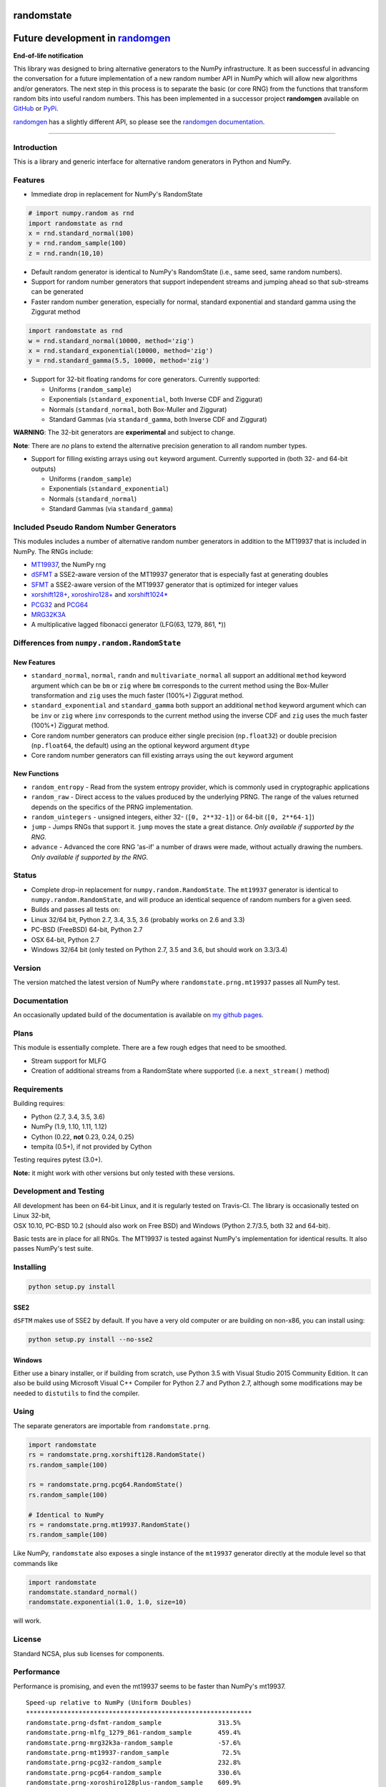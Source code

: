 randomstate
===========

|Travis Build Status| |Appveyor Build Status| |PyPI version|

Future development in `randomgen <https://github.com/bashtage/randomgen>`__
===========================================================================

**End-of-life notification**

This library was designed to bring alternative generators to the NumPy
infrastructure. It as been successful in advancing the conversation for
a future implementation of a new random number API in NumPy which will
allow new algorithms and/or generators. The next step in this process is
to separate the basic (or core RNG) from the functions that transform
random bits into useful random numbers. This has been implemented in a
successor project **randomgen** available on
`GitHub <https://github.com/bashtage/randomgen>`__ or
`PyPi <https://pypi.org/project/randomstate/>`__.

`randomgen <https://github.com/bashtage/randomgen>`__ has a slightly
different API, so please see the `randomgen
documentation <https://bashtage.github.io/randomgen>`__.

--------------

Introduction
------------

This is a library and generic interface for alternative random
generators in Python and NumPy.

Features
--------

-  Immediate drop in replacement for NumPy's RandomState

.. code:: python

    # import numpy.random as rnd
    import randomstate as rnd
    x = rnd.standard_normal(100)
    y = rnd.random_sample(100)
    z = rnd.randn(10,10)

-  Default random generator is identical to NumPy's RandomState (i.e.,
   same seed, same random numbers).
-  Support for random number generators that support independent streams
   and jumping ahead so that sub-streams can be generated
-  Faster random number generation, especially for normal, standard
   exponential and standard gamma using the Ziggurat method

.. code:: python

    import randomstate as rnd
    w = rnd.standard_normal(10000, method='zig')
    x = rnd.standard_exponential(10000, method='zig')
    y = rnd.standard_gamma(5.5, 10000, method='zig')

-  Support for 32-bit floating randoms for core generators. Currently
   supported:

   -  Uniforms (``random_sample``)
   -  Exponentials (``standard_exponential``, both Inverse CDF and
      Ziggurat)
   -  Normals (``standard_normal``, both Box-Muller and Ziggurat)
   -  Standard Gammas (via ``standard_gamma``, both Inverse CDF and
      Ziggurat)

**WARNING**: The 32-bit generators are **experimental** and subject to
change.

**Note**: There are *no* plans to extend the alternative precision
generation to all random number types.

-  Support for filling existing arrays using ``out`` keyword argument.
   Currently supported in (both 32- and 64-bit outputs)

   -  Uniforms (``random_sample``)
   -  Exponentials (``standard_exponential``)
   -  Normals (``standard_normal``)
   -  Standard Gammas (via ``standard_gamma``)

Included Pseudo Random Number Generators
----------------------------------------

This modules includes a number of alternative random number generators
in addition to the MT19937 that is included in NumPy. The RNGs include:

-  `MT19937 <https://github.com/numpy/numpy/blob/master/numpy/random/mtrand/>`__,
   the NumPy rng
-  `dSFMT <http://www.math.sci.hiroshima-u.ac.jp/~m-mat/MT/SFMT/>`__ a
   SSE2-aware version of the MT19937 generator that is especially fast
   at generating doubles
-  `SFMT <http://www.math.sci.hiroshima-u.ac.jp/~m-mat/MT/SFMT/>`__ a
   SSE2-aware version of the MT19937 generator that is optimized for
   integer values
-  `xorshift128+ <http://xorshift.di.unimi.it/>`__,
   `xoroshiro128+ <http://xoroshiro.di.unimi.it/>`__ and
   `xorshift1024\* <http://xorshift.di.unimi.it/>`__
-  `PCG32 <http://www.pcg-random.org/>`__ and
   `PCG64 <http:w//www.pcg-random.org/>`__
-  `MRG32K3A <http://simul.iro.umontreal.ca/rng>`__
-  A multiplicative lagged fibonacci generator (LFG(63, 1279, 861, \*))

Differences from ``numpy.random.RandomState``
---------------------------------------------

New Features
~~~~~~~~~~~~

-  ``standard_normal``, ``normal``, ``randn`` and
   ``multivariate_normal`` all support an additional ``method`` keyword
   argument which can be ``bm`` or ``zig`` where ``bm`` corresponds to
   the current method using the Box-Muller transformation and ``zig``
   uses the much faster (100%+) Ziggurat method.
-  ``standard_exponential`` and ``standard_gamma`` both support an
   additional ``method`` keyword argument which can be ``inv`` or
   ``zig`` where ``inv`` corresponds to the current method using the
   inverse CDF and ``zig`` uses the much faster (100%+) Ziggurat method.
-  Core random number generators can produce either single precision
   (``np.float32``) or double precision (``np.float64``, the default)
   using an the optional keyword argument ``dtype``
-  Core random number generators can fill existing arrays using the
   ``out`` keyword argument

New Functions
~~~~~~~~~~~~~

-  ``random_entropy`` - Read from the system entropy provider, which is
   commonly used in cryptographic applications
-  ``random_raw`` - Direct access to the values produced by the
   underlying PRNG. The range of the values returned depends on the
   specifics of the PRNG implementation.
-  ``random_uintegers`` - unsigned integers, either 32-
   (``[0, 2**32-1]``) or 64-bit (``[0, 2**64-1]``)
-  ``jump`` - Jumps RNGs that support it. ``jump`` moves the state a
   great distance. *Only available if supported by the RNG.*
-  ``advance`` - Advanced the core RNG 'as-if' a number of draws were
   made, without actually drawing the numbers. *Only available if
   supported by the RNG.*

Status
------

-  Complete drop-in replacement for ``numpy.random.RandomState``. The
   ``mt19937`` generator is identical to ``numpy.random.RandomState``,
   and will produce an identical sequence of random numbers for a given
   seed.
-  Builds and passes all tests on:
-  Linux 32/64 bit, Python 2.7, 3.4, 3.5, 3.6 (probably works on 2.6 and
   3.3)
-  PC-BSD (FreeBSD) 64-bit, Python 2.7
-  OSX 64-bit, Python 2.7
-  Windows 32/64 bit (only tested on Python 2.7, 3.5 and 3.6, but should
   work on 3.3/3.4)

Version
-------

The version matched the latest version of NumPy where
``randomstate.prng.mt19937`` passes all NumPy test.

Documentation
-------------

An occasionally updated build of the documentation is available on `my
github pages <http://bashtage.github.io/ng-numpy-randomstate/>`__.

Plans
-----

This module is essentially complete. There are a few rough edges that
need to be smoothed.

-  Stream support for MLFG
-  Creation of additional streams from a RandomState where supported
   (i.e. a ``next_stream()`` method)

Requirements
------------

Building requires:

-  Python (2.7, 3.4, 3.5, 3.6)
-  NumPy (1.9, 1.10, 1.11, 1.12)
-  Cython (0.22, **not** 0.23, 0.24, 0.25)
-  tempita (0.5+), if not provided by Cython

Testing requires pytest (3.0+).

**Note:** it might work with other versions but only tested with these
versions.

Development and Testing
-----------------------

| All development has been on 64-bit Linux, and it is regularly tested
  on Travis-CI. The library is occasionally tested on Linux 32-bit,
| OSX 10.10, PC-BSD 10.2 (should also work on Free BSD) and Windows
  (Python 2.7/3.5, both 32 and 64-bit).

Basic tests are in place for all RNGs. The MT19937 is tested against
NumPy's implementation for identical results. It also passes NumPy's
test suite.

Installing
----------

.. code:: bash

    python setup.py install

SSE2
~~~~

``dSFTM`` makes use of SSE2 by default. If you have a very old computer
or are building on non-x86, you can install using:

.. code:: bash

    python setup.py install --no-sse2

Windows
~~~~~~~

Either use a binary installer, or if building from scratch, use Python
3.5 with Visual Studio 2015 Community Edition. It can also be build
using Microsoft Visual C++ Compiler for Python 2.7 and Python 2.7,
although some modifications may be needed to ``distutils`` to find the
compiler.

Using
-----

The separate generators are importable from ``randomstate.prng``.

.. code:: python

    import randomstate
    rs = randomstate.prng.xorshift128.RandomState()
    rs.random_sample(100)

    rs = randomstate.prng.pcg64.RandomState()
    rs.random_sample(100)

    # Identical to NumPy
    rs = randomstate.prng.mt19937.RandomState()
    rs.random_sample(100)

Like NumPy, ``randomstate`` also exposes a single instance of the
``mt19937`` generator directly at the module level so that commands like

.. code:: python

    import randomstate
    randomstate.standard_normal()
    randomstate.exponential(1.0, 1.0, size=10)

will work.

License
-------

Standard NCSA, plus sub licenses for components.

Performance
-----------

Performance is promising, and even the mt19937 seems to be faster than
NumPy's mt19937.

::

    Speed-up relative to NumPy (Uniform Doubles)
    ************************************************************
    randomstate.prng-dsfmt-random_sample               313.5%
    randomstate.prng-mlfg_1279_861-random_sample       459.4%
    randomstate.prng-mrg32k3a-random_sample            -57.6%
    randomstate.prng-mt19937-random_sample              72.5%
    randomstate.prng-pcg32-random_sample               232.8%
    randomstate.prng-pcg64-random_sample               330.6%
    randomstate.prng-xoroshiro128plus-random_sample    609.9%
    randomstate.prng-xorshift1024-random_sample        348.8%
    randomstate.prng-xorshift128-random_sample         489.7%

    Speed-up relative to NumPy (Normals using Box-Muller)
    ************************************************************
    randomstate.prng-dsfmt-standard_normal                26.8%
    randomstate.prng-mlfg_1279_861-standard_normal        30.9%
    randomstate.prng-mrg32k3a-standard_normal            -14.8%
    randomstate.prng-mt19937-standard_normal              17.7%
    randomstate.prng-pcg32-standard_normal                24.5%
    randomstate.prng-pcg64-standard_normal                26.2%
    randomstate.prng-xoroshiro128plus-standard_normal     31.4%
    randomstate.prng-xorshift1024-standard_normal         27.4%
    randomstate.prng-xorshift128-standard_normal          30.3%

    Speed-up relative to NumPy (Normals using Ziggurat)
    ************************************************************
    randomstate.prng-dsfmt-standard_normal               491.7%
    randomstate.prng-mlfg_1279_861-standard_normal       439.6%
    randomstate.prng-mrg32k3a-standard_normal            101.2%
    randomstate.prng-mt19937-standard_normal             354.4%
    randomstate.prng-pcg32-standard_normal               531.0%
    randomstate.prng-pcg64-standard_normal               517.9%
    randomstate.prng-xoroshiro128plus-standard_normal    674.0%
    randomstate.prng-xorshift1024-standard_normal        486.7%
    randomstate.prng-xorshift128-standard_normal         617.0%

.. |Travis Build Status| image:: https://travis-ci.org/bashtage/ng-numpy-randomstate.svg?branch=master
   :target: https://travis-ci.org/bashtage/ng-numpy-randomstate
.. |Appveyor Build Status| image:: https://ci.appveyor.com/api/projects/status/odc5c4ukhru5xicl/branch/master?svg=true
   :target: https://ci.appveyor.com/project/bashtage/ng-numpy-randomstate/branch/master
.. |PyPI version| image:: https://badge.fury.io/py/randomstate.svg
   :target: https://badge.fury.io/py/randomstate


